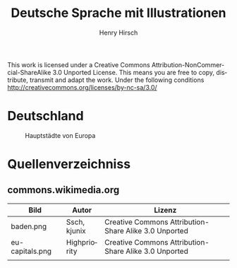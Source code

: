 #+TITLE:     Deutsche Sprache mit Illustrationen
#+AUTHOR:    Henry Hirsch
#+EMAIL:     henry@w3-net.de
#+DESCRIPTION: 
#+KEYWORDS: 
#+LANGUAGE:  de
#+OPTIONS:   H:3 num:t toc:t \n:nil @:t ::t |:t ^:t -:t f:t *:t <:t
#+OPTIONS:   TeX:t LaTeX:nil skip:nil d:nil todo:t pri:nil tags:not-in-toc
#+INFOJS_OPT: view:nil toc:nil ltoc:t mouse:underline buttons:0 path:http://orgmode.org/org-info.js
#+EXPORT_SELECT_TAGS: export
#+EXPORT_EXCLUDE_TAGS: noexport
#+LINK_UP:   
#+LINK_HOME: 
#+LaTeX_CLASS: book
#+LATEX_CLASS_OPTIONS: [a4paper,12pt]{scrartcl}
#+LATEX_HEADER:  \usepackage{ngerman} \usepackage[utf8]{inputenc}

#+BEGIN_LATEX
\frontmatter
\chapter*{Lizens}
#+END_LATEX

This work is licensed under a Creative Commons Attribution-NonCommercial-ShareAlike 3.0 Unported License.
This means you are free to copy, distribute, transmit and adapt the work.
Under the following conditions http://creativecommons.org/licenses/by-nc-sa/3.0/

#+BEGIN_LATEX
\mainmatter

#+END_LATEX

* Deutschland
     #+CAPTION: Hauptstädte von Europa
     #+NAME:   fig:EU-CAP
     [[./images/eu-capitals.png]]


* Quellenverzeichniss
** commons.wikimedia.org
| Bild            | Autor        | Lizenz                                                |
|-----------------+--------------+-------------------------------------------------------|
| baden.png       | Ssch, kjunix | Creative Commons Attribution-Share Alike 3.0 Unported |
| eu-capitals.png | Highpriority | Creative Commons Attribution-Share Alike 3.0 Unported |
|                 |              |                                                       |
